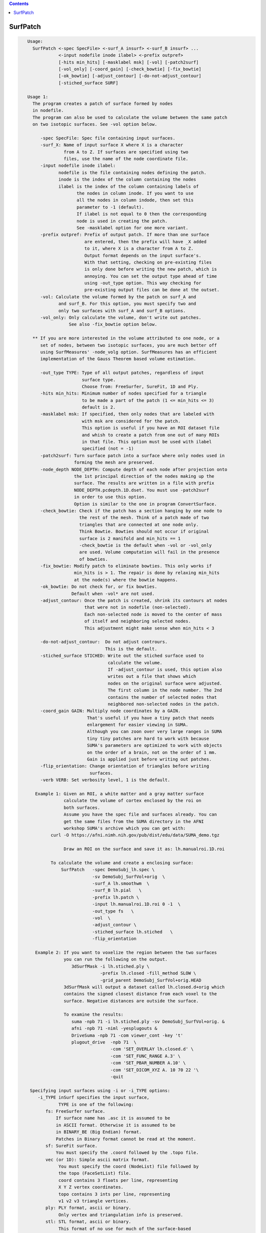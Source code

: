 .. contents:: 
    :depth: 4 

*********
SurfPatch
*********

.. code-block:: none

    
    Usage:
      SurfPatch <-spec SpecFile> <-surf_A insurf> <-surf_B insurf> ...
                <-input nodefile inode ilabel> <-prefix outpref>  
                [-hits min_hits] [-masklabel msk] [-vol] [-patch2surf]
                [-vol_only] [-coord_gain] [-check_bowtie] [-fix_bowtie] 
                [-ok_bowtie] [-adjust_contour] [-do-not-adjust_contour] 
                [-stiched_surface SURF]   
    
    Usage 1:
      The program creates a patch of surface formed by nodes 
      in nodefile.
      The program can also be used to calculate the volume between the same patch
      on two isotopic surfaces. See -vol option below.
    
         -spec SpecFile: Spec file containing input surfaces.
         -surf_X: Name of input surface X where X is a character
                  from A to Z. If surfaces are specified using two
                  files, use the name of the node coordinate file.
         -input nodefile inode ilabel: 
                nodefile is the file containing nodes defining the patch.
                inode is the index of the column containing the nodes
                ilabel is the index of the column containing labels of
                       the nodes in column inode. If you want to use
                       all the nodes in column indode, then set this 
                       parameter to -1 (default). 
                       If ilabel is not equal to 0 then the corresponding 
                       node is used in creating the patch.
                       See -masklabel option for one more variant.
         -prefix outpref: Prefix of output patch. If more than one surface
                          are entered, then the prefix will have _X added
                          to it, where X is a character from A to Z.
                          Output format depends on the input surface's.
                          With that setting, checking on pre-existing files
                          is only done before writing the new patch, which is
                          annoying. You can set the output type ahead of time
                          using -out_type option. This way checking for 
                          pre-existing output files can be done at the outset.
         -vol: Calculate the volume formed by the patch on surf_A and
                and surf_B. For this option, you must specify two and
                only two surfaces with surf_A and surf_B options.
         -vol_only: Only calculate the volume, don't write out patches.
                    See also -fix_bowtie option below.
    
      ** If you are more interested in the volume attributed to one node, or a 
         set of nodes, between two isotopic surfaces, you are much better off 
         using SurfMeasures' -node_volg option. SurfMeasures has an efficient 
         implementation of the Gauss Theorem based volume estimation.
    
         -out_type TYPE: Type of all output patches, regardless of input 
                         surface type.
                         Choose from: FreeSurfer, SureFit, 1D and Ply.
         -hits min_hits: Minimum number of nodes specified for a triangle
                         to be made a part of the patch (1 <= min_hits <= 3)
                         default is 2.
         -masklabel msk: If specified, then only nodes that are labeled with
                         with msk are considered for the patch.
                         This option is useful if you have an ROI dataset file
                         and whish to create a patch from one out of many ROIs
                         in that file. This option must be used with ilabel 
                         specified (not = -1)
         -patch2surf: Turn surface patch into a surface where only nodes used in
                      forming the mesh are preserved.
         -node_depth NODE_DEPTH: Compute depth of each node after projection onto
                      the 1st principal direction of the nodes making up the
                      surface. The results are written in a file with prefix
                      NODE_DEPTH.pcdepth.1D.dset. You must use -patch2surf 
                      in order to use this option. 
                      Option is similar to the one in program ConvertSurface.
         -check_bowtie: Check if the patch has a section hanging by one node to
                        the rest of the mesh. Think of a patch made of two 
                        triangles that are connected at one node only. 
                        Think Bowtie. Bowties should not occur if original 
                        surface is 2 manifold and min_hits == 1
                        -check_bowtie is the default when -vol or -vol_only 
                        are used. Volume computation will fail in the presence
                        of bowties.
         -fix_bowtie: Modify patch to eliminate bowties. This only works if 
                      min_hits is > 1. The repair is done by relaxing min_hits
                      at the node(s) where the bowtie happens.
         -ok_bowtie: Do not check for, or fix bowties. 
                     Default when -vol* are not used.
         -adjust_contour: Once the patch is created, shrink its contours at nodes
                          that were not in nodefile (non-selected).
                          Each non-selected node is moved to the center of mass
                          of itself and neighboring selected nodes.
                          This adjustment might make sense when min_hits < 3
                          
         -do-not-adjust_contour:  Do not adjust contrours.
                                  This is the default.
         -stiched_surface STICHED: Write out the stiched surface used to
                                   calculate the volume. 
                                   If -adjust_contour is used, this option also
                                   writes out a file that shows which 
                                   nodes on the original surface were adjusted.
                                   The first column in the node number. The 2nd
                                   contains the number of selected nodes that 
                                   neighbored non-selected nodes in the patch.
         -coord_gain GAIN: Multiply node coordinates by a GAIN.
                           That's useful if you have a tiny patch that needs
                           enlargement for easier viewing in SUMA.
                           Although you can zoon over very large ranges in SUMA
                           tiny tiny patches are hard to work with because
                           SUMA's parameters are optimized to work with objects
                           on the order of a brain, not on the order of 1 mm.
                           Gain is applied just before writing out patches.
         -flip_orientation: Change orientation of triangles before writing
                            surfaces.
         -verb VERB: Set verbosity level, 1 is the default.
    
       Example 1: Given an ROI, a white matter and a gray matter surface
                  calculate the volume of cortex enclosed by the roi on
                  both surfaces.
                  Assume you have the spec file and surfaces already. You can
                  get the same files from the SUMA directory in the AFNI 
                  workshop SUMA's archive which you can get with: 
             curl -O https://afni.nimh.nih.gov/pub/dist/edu/data/SUMA_demo.tgz
    
                  Draw an ROI on the surface and save it as: lh.manualroi.1D.roi
    
             To calculate the volume and create a enclosing surface:
                 SurfPatch   -spec DemoSubj_lh.spec \
                             -sv DemoSubj_SurfVol+orig  \
                             -surf_A lh.smoothwm  \
                             -surf_B lh.pial   \
                             -prefix lh.patch \
                             -input lh.manualroi.1D.roi 0 -1  \
                             -out_type fs   \
                             -vol  \
                             -adjust_contour \
                             -stiched_surface lh.stiched   \
                             -flip_orientation 
    
       Example 2: If you want to voxelize the region between the two surfaces
                  you can run the following on the output.
                     3dSurfMask -i lh.stiched.ply \
                                -prefix lh.closed -fill_method SLOW \
                                -grid_parent DemoSubj_SurfVol+orig.HEAD 
                  3dSurfMask will output a dataset called lh.closed.d+orig which
                  contains the signed closest distance from each voxel to the 
                  surface. Negative distances are outside the surface.
    
                  To examine the results:
                     suma -npb 71 -i lh.stiched.ply -sv DemoSubj_SurfVol+orig. &
                     afni -npb 71 -niml -yesplugouts & 
                     DriveSuma -npb 71 -com viewer_cont -key 't' 
                     plugout_drive  -npb 71  \
                                    -com 'SET_OVERLAY lh.closed.d' \
                                    -com 'SET_FUNC_RANGE A.3' \
                                    -com 'SET_PBAR_NUMBER A.10' \
                                    -com 'SET_DICOM_XYZ A. 10 70 22 '\
                                    -quit
    
     Specifying input surfaces using -i or -i_TYPE options: 
        -i_TYPE inSurf specifies the input surface,
                TYPE is one of the following:
           fs: FreeSurfer surface. 
               If surface name has .asc it is assumed to be
               in ASCII format. Otherwise it is assumed to be
               in BINARY_BE (Big Endian) format.
               Patches in Binary format cannot be read at the moment.
           sf: SureFit surface. 
               You must specify the .coord followed by the .topo file.
           vec (or 1D): Simple ascii matrix format. 
                You must specify the coord (NodeList) file followed by 
                the topo (FaceSetList) file.
                coord contains 3 floats per line, representing 
                X Y Z vertex coordinates.
                topo contains 3 ints per line, representing 
                v1 v2 v3 triangle vertices.
           ply: PLY format, ascii or binary.
                Only vertex and triangulation info is preserved.
           stl: STL format, ascii or binary.
                This format of no use for much of the surface-based
                analyses. Objects are defined as a soup of triangles
                with no information about which edges they share. STL is only
                useful for taking surface models to some 3D printing 
                software.
           mni: MNI .obj format, ascii only.
                Only vertex, triangulation, and node normals info is preserved.
           byu: BYU format, ascii.
                Polygons with more than 3 edges are turned into
                triangles.
           bv: BrainVoyager format. 
               Only vertex and triangulation info is preserved.
           dx: OpenDX ascii mesh format.
               Only vertex and triangulation info is preserved.
               Requires presence of 3 objects, the one of class 
               'field' should contain 2 components 'positions'
               and 'connections' that point to the two objects
               containing node coordinates and topology, respectively.
           gii: GIFTI XML surface format.
           obj: OBJ file format for triangular meshes only. The following
                primitives are preserved: v (vertices),  (faces, triangles
                only), and p (points)
     Note that if the surface filename has the proper extension, 
     it is enough to use the -i option and let the programs guess
     the type from the extension.
    
     You can also specify multiple surfaces after -i option. This makes
     it possible to use wildcards on the command line for reading in a bunch
     of surfaces at once.
    
         -onestate: Make all -i_* surfaces have the same state, i.e.
                    they all appear at the same time in the viewer.
                    By default, each -i_* surface has its own state. 
                    For -onestate to take effect, it must precede all -i
                    options with on the command line. 
         -anatomical: Label all -i surfaces as anatomically correct.
                    Again, this option should precede the -i_* options.
    
     More variants for option -i:
    -----------------------------
     You can also load standard-mesh spheres that are formed in memory
     with the following notation
         -i ldNUM:  Where NUM is the parameter controlling
                    the mesh density exactly as the parameter -ld linDepth
                    does in CreateIcosahedron. For example: 
                        suma -i ld60
                    create on the fly a surface that is identical to the
                    one produced by: CreateIcosahedron -ld 60 -tosphere
         -i rdNUM: Same as -i ldNUM but with NUM specifying the equivalent
                   of parameter -rd recDepth in CreateIcosahedron.
    
     To keep the option confusing enough, you can also use -i to load
     template surfaces. For example:
               suma -i lh:MNI_N27:ld60:smoothwm 
     will load the left hemisphere smoothwm surface for template MNI_N27 
     at standard mesh density ld60.
     The string following -i is formatted thusly:
         HEMI:TEMPLATE:DENSITY:SURF where:
         HEMI specifies a hemisphere. Choose from 'l', 'r', 'lh' or 'rh'.
              You must specify a hemisphere with option -i because it is 
              supposed to load one surface at a time. 
              You can load multiple surfaces with -spec which also supports 
              these features.
         TEMPLATE: Specify the template name. For now, choose from MNI_N27 if
                   you want to use the FreeSurfer reconstructed surfaces from
                   the MNI_N27 volume, or TT_N27
                   Those templates must be installed under this directory:
                     /Users/discoraj/.afni/data/
                   If you have no surface templates there, download
                     http:afni.nimh.nih.gov:/pub/dist/tgz/suma_MNI_N27.tgz
                   and/or
                     http:afni.nimh.nih.gov:/pub/dist/tgz/suma_TT_N27.tgz
                   and untar them under directory /Users/discoraj/.afni/data/
         DENSITY: Use if you want to load standard-mesh versions of the template
                  surfaces. Note that only ld20, ld60, ld120, and ld141 are in
                  the current distributed templates. You can create other 
                  densities if you wish with MapIcosahedron, but follow the
                  same naming convention to enable SUMA to find them.
         SURF: Which surface do you want. The string matching is partial, as long
               as the match is unique. 
               So for example something like: suma -i l:MNI_N27:ld60:smooth
               is more than enough to get you the ld60 MNI_N27 left hemisphere
               smoothwm surface.
         The order in which you specify HEMI, TEMPLATE, DENSITY, and SURF, does
         not matter.
         For template surfaces, the -sv option is provided automatically, so you
         can have SUMA talking to AFNI with something like:
                 suma -i l:MNI_N27:ld60:smooth &
                 afni -niml /Users/discoraj/.afni/data/suma_MNI_N27 
    
     Specifying surfaces using -t* options: 
       -tn TYPE NAME: specify surface type and name.
                      See below for help on the parameters.
       -tsn TYPE STATE NAME: specify surface type state and name.
            TYPE: Choose from the following (case sensitive):
               1D: 1D format
               FS: FreeSurfer ascii format
               PLY: ply format
               MNI: MNI obj ascii format
               BYU: byu format
               SF: Caret/SureFit format
               BV: BrainVoyager format
               GII: GIFTI format
            NAME: Name of surface file. 
               For SF and 1D formats, NAME is composed of two names
               the coord file followed by the topo file
            STATE: State of the surface.
               Default is S1, S2.... for each surface.
     Specifying a Surface Volume:
        -sv SurfaceVolume [VolParam for sf surfaces]
           If you supply a surface volume, the coordinates of the input surface.
            are modified to SUMA's convention and aligned with SurfaceVolume.
            You must also specify a VolParam file for SureFit surfaces.
     Specifying a surface specification (spec) file:
        -spec SPEC: specify the name of the SPEC file.
         As with option -i, you can load template
         spec files with symbolic notation trickery as in:
                        suma -spec MNI_N27 
         which will load the all the surfaces from template MNI_N27
         at the original FreeSurfer mesh density.
      The string following -spec is formatted in the following manner:
         HEMI:TEMPLATE:DENSITY where:
         HEMI specifies a hemisphere. Choose from 'l', 'r', 'lh', 'rh', 'lr', or
              'both' which is the default if you do not specify a hemisphere.
         TEMPLATE: Specify the template name. For now, choose from MNI_N27 if
                   you want surfaces from the MNI_N27 volume, or TT_N27
                   for the Talairach version.
                   Those templates must be installed under this directory:
                     /Users/discoraj/.afni/data/
                   If you have no surface templates there, download
                     http:afni.nimh.nih.gov:/pub/dist/tgz/suma_MNI_N27.tgz
                   and/or
                     http:afni.nimh.nih.gov:/pub/dist/tgz/suma_TT_N27.tgz
                   and untar them under directory /Users/discoraj/.afni/data/
         DENSITY: Use if you want to load standard-mesh versions of the template
                  surfaces. Note that only ld20, ld60, ld120, and ld141 are in
                  the current distributed templates. You can create other 
                  densities if you wish with MapIcosahedron, but follow the
                  same naming convention to enable SUMA to find them.
                  This parameter is optional.
         The order in which you specify HEMI, TEMPLATE, and DENSITY, does
         not matter.
         For template surfaces, the -sv option is provided automatically, so you
         can have SUMA talking to AFNI with something like:
                 suma -spec MNI_N27:ld60 &
                 afni -niml /Users/discoraj/.afni/data/suma_MNI_N27 
    
     Specifying a surface using -surf_? method:
        -surf_A SURFACE: specify the name of the first
                surface to load. If the program requires
                or allows multiple surfaces, use -surf_B
                ... -surf_Z .
                You need not use _A if only one surface is
                expected.
                SURFACE is the name of the surface as specified
                in the SPEC file. The use of -surf_ option 
                requires the use of -spec option.
    
       [-novolreg]: Ignore any Rotate, Volreg, Tagalign, 
                    or WarpDrive transformations present in 
                    the Surface Volume.
       [-noxform]: Same as -novolreg
       [-setenv "'ENVname=ENVvalue'"]: Set environment variable ENVname
                    to be ENVvalue. Quotes are necessary.
                 Example: suma -setenv "'SUMA_BackgroundColor = 1 0 1'"
                    See also options -update_env, -environment, etc
                    in the output of 'suma -help'
      Common Debugging Options:
       [-trace]: Turns on In/Out debug and Memory tracing.
                 For speeding up the tracing log, I recommend 
                 you redirect stdout to a file when using this option.
                 For example, if you were running suma you would use:
                 suma -spec lh.spec -sv ... > TraceFile
                 This option replaces the old -iodbg and -memdbg.
       [-TRACE]: Turns on extreme tracing.
       [-nomall]: Turn off memory tracing.
       [-yesmall]: Turn on memory tracing (default).
      NOTE: For programs that output results to stdout
        (that is to your shell/screen), the debugging info
        might get mixed up with your results.
    
    
    Global Options (available to all AFNI/SUMA programs)
      -h: Mini help, at time, same as -help in many cases.
      -help: The entire help output
      -HELP: Extreme help, same as -help in majority of cases.
      -h_view: Open help in text editor. AFNI will try to find a GUI editor
      -hview : on your machine. You can control which it should use by
               setting environment variable AFNI_GUI_EDITOR.
      -h_web: Open help in web browser. AFNI will try to find a browser.
      -hweb : on your machine. You can control which it should use by
              setting environment variable AFNI_GUI_EDITOR. 
      -h_find WORD: Look for lines in this programs's -help output that match
                    (approximately) WORD.
      -h_raw: Help string unedited
      -h_spx: Help string in sphinx loveliness, but do not try to autoformat
      -h_aspx: Help string in sphinx with autoformatting of options, etc.
      -all_opts: Try to identify all options for the program from the
                 output of its -help option. Some options might be missed
                 and others misidentified. Use this output for hints only.
      
    
    
    Compile Date:
       Nov  9 2017
    
